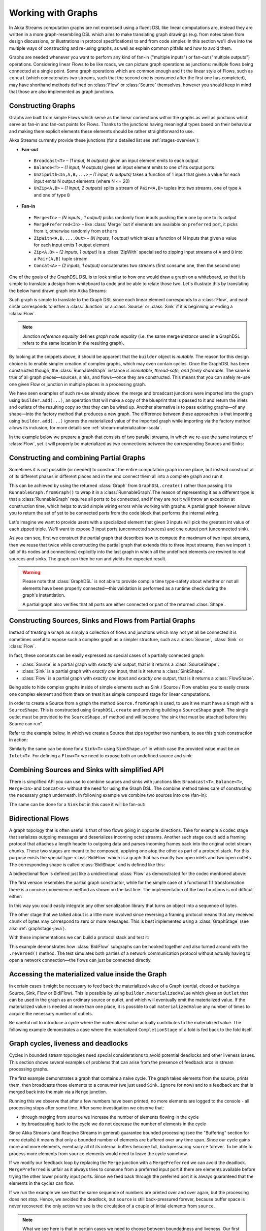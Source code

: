 .. _stream-graph-java:

###################
Working with Graphs
###################

In Akka Streams computation graphs are not expressed using a fluent DSL like linear computations are, instead they are
written in a more graph-resembling DSL which aims to make translating graph drawings (e.g. from notes taken
from design discussions, or illustrations in protocol specifications) to and from code simpler. In this section we'll
dive into the multiple ways of constructing and re-using graphs, as well as explain common pitfalls and how to avoid them.

Graphs are needed whenever you want to perform any kind of fan-in ("multiple inputs") or fan-out ("multiple outputs") operations.
Considering linear Flows to be like roads, we can picture graph operations as junctions: multiple flows being connected at a single point.
Some graph operations which are common enough and fit the linear style of Flows, such as ``concat`` (which concatenates two
streams, such that the second one is consumed after the first one has completed), may have shorthand methods defined on
:class:`Flow` or :class:`Source` themselves, however you should keep in mind that those are also implemented as graph junctions.

.. _flow-graph-java:

Constructing Graphs
-------------------

Graphs are built from simple Flows which serve as the linear connections within the graphs as well as junctions
which serve as fan-in and fan-out points for Flows. Thanks to the junctions having meaningful types based on their behaviour
and making them explicit elements these elements should be rather straightforward to use.

Akka Streams currently provide these junctions (for a detailed list see :ref:`stages-overview`):

* **Fan-out**

 - ``Broadcast<T>`` – *(1 input, N outputs)* given an input element emits to each output
 - ``Balance<T>`` – *(1 input, N outputs)* given an input element emits to one of its output ports
 - ``UnzipWith<In,A,B,...>`` – *(1 input, N outputs)* takes a function of 1 input that given a value for each input emits N output elements (where N <= 20)
 - ``UnZip<A,B>`` – *(1 input, 2 outputs)* splits a stream of ``Pair<A,B>`` tuples into two streams, one of type ``A`` and one of type ``B``

* **Fan-in**

 - ``Merge<In>`` – *(N inputs , 1 output)* picks randomly from inputs pushing them one by one to its output
 - ``MergePreferred<In>`` – like :class:`Merge` but if elements are available on ``preferred`` port, it picks from it, otherwise randomly from ``others``
 - ``ZipWith<A,B,...,Out>`` – *(N inputs, 1 output)* which takes a function of N inputs that given a value for each input emits 1 output element
 - ``Zip<A,B>`` – *(2 inputs, 1 output)* is a :class:`ZipWith` specialised to zipping input streams of ``A`` and ``B`` into a ``Pair(A,B)`` tuple stream
 - ``Concat<A>`` – *(2 inputs, 1 output)* concatenates two streams (first consume one, then the second one)

One of the goals of the GraphDSL DSL is to look similar to how one would draw a graph on a whiteboard, so that it is
simple to translate a design from whiteboard to code and be able to relate those two. Let's illustrate this by translating
the below hand drawn graph into Akka Streams:

.. image:: ../../images/simple-graph-example.png

Such graph is simple to translate to the Graph DSL since each linear element corresponds to a :class:`Flow`,
and each circle corresponds to either a :class:`Junction` or a :class:`Source` or :class:`Sink` if it is beginning
or ending a :class:`Flow`.

.. includecode:: ../code/docs/stream/FlowGraphDocTest.java#simple-flow-graph

.. note::
   Junction *reference equality* defines *graph node equality* (i.e. the same merge *instance* used in a GraphDSL
   refers to the same location in the resulting graph).

By looking at the snippets above, it should be apparent that the ``builder`` object is *mutable*.
The reason for this design choice is to enable simpler creation of complex graphs, which may even contain cycles.
Once the GraphDSL has been constructed though, the :class:`RunnableGraph` instance *is immutable, thread-safe, and freely shareable*.
The same is true of all graph pieces—sources, sinks, and flows—once they are constructed.
This means that you can safely re-use one given Flow or junction in multiple places in a processing graph.

We have seen examples of such re-use already above: the merge and broadcast junctions were imported
into the graph using ``builder.add(...)``, an operation that will make a copy of the blueprint that
is passed to it and return the inlets and outlets of the resulting copy so that they can be wired up.
Another alternative is to pass existing graphs—of any shape—into the factory method that produces a
new graph. The difference between these approaches is that importing using ``builder.add(...)`` ignores the
materialized value of the imported graph while importing via the factory method allows its inclusion;
for more details see :ref:`stream-materialization-scala`.

In the example below we prepare a graph that consists of two parallel streams,
in which we re-use the same instance of :class:`Flow`, yet it will properly be
materialized as two connections between the corresponding Sources and Sinks:

.. includecode:: ../code/docs/stream/FlowGraphDocTest.java#flow-graph-reusing-a-flow

.. _partial-flow-graph-java:

Constructing and combining Partial Graphs
-----------------------------------------

Sometimes it is not possible (or needed) to construct the entire computation graph in one place, but instead construct
all of its different phases in different places and in the end connect them all into a complete graph and run it.

This can be achieved by using the returned :class:`Graph` from ``GraphDSL.create()`` rather than
passing it to ``RunnableGraph.fromGraph()`` to wrap it in a :class:`RunnableGraph`.The reason of representing it as a different type is that a
:class:`RunnableGraph` requires all ports to be connected, and if they are not
it will throw an exception at construction time, which helps to avoid simple
wiring errors while working with graphs. A partial graph however allows
you to return the set of yet to be connected ports from the code block that
performs the internal wiring.

Let's imagine we want to provide users with a specialized element that given 3 inputs will pick
the greatest int value of each zipped triple. We'll want to expose 3 input ports (unconnected sources) and one output port
(unconnected sink).

.. includecode:: ../code/docs/stream/StreamPartialFlowGraphDocTest.java#simple-partial-flow-graph

As you can see, first we construct the partial graph that describes how to compute the maximum of two input streams, then
we reuse that twice while constructing the partial graph that extends this to three input streams,
then we import it (all of its nodes and connections) explicitly into the last graph in which all
the undefined elements are rewired to real sources and sinks. The graph can then be run and yields the expected result.

.. warning::
   Please note that :class:`GraphDSL` is not able to provide compile time type-safety about whether or not all
   elements have been properly connected—this validation is performed as a runtime check during the graph's instantiation.

   A partial graph also verifies that all ports are either connected or part of the returned :class:`Shape`.

.. _constructing-sources-sinks-flows-from-partial-graphs-java:

Constructing Sources, Sinks and Flows from Partial Graphs
---------------------------------------------------------

Instead of treating a ``Graph`` as simply a collection of flows and junctions which may not yet all be
connected it is sometimes useful to expose such a complex graph as a simpler structure,
such as a :class:`Source`, :class:`Sink` or :class:`Flow`.

In fact, these concepts can be easily expressed as special cases of a partially connected graph:

* :class:`Source` is a partial graph with *exactly one* output, that is it returns a :class:`SourceShape`.
* :class:`Sink` is a partial graph with *exactly one* input, that is it returns a :class:`SinkShape`.
* :class:`Flow` is a partial graph with *exactly one* input and *exactly one* output, that is it returns a :class:`FlowShape`.

Being able to hide complex graphs inside of simple elements such as Sink / Source / Flow enables you to easily create one
complex element and from there on treat it as simple compound stage for linear computations.

In order to create a Source from a graph the method ``Source.fromGraph`` is used, to use it we must have a
``Graph`` with a ``SourceShape``. This is constructed using ``GraphDSL.create`` and providing building a ``SourceShape``
graph. The single outlet must be provided to the ``SourceShape.of`` method and will become “the sink that must
be attached before this Source can run”.

Refer to the example below, in which we create a Source that zips together two numbers, to see this graph
construction in action:

.. includecode:: ../code/docs/stream/StreamPartialFlowGraphDocTest.java#source-from-partial-flow-graph

Similarly the same can be done for a ``Sink<T>`` using ``SinkShape.of`` in which case the provided value must be an
``Inlet<T>``. For defining a ``Flow<T>`` we need to expose both an undefined source and sink:

.. includecode:: ../code/docs/stream/StreamPartialFlowGraphDocTest.java#flow-from-partial-flow-graph

Combining Sources and Sinks with simplified API
-----------------------------------------------

There is simplified API you can use to combine sources and sinks with junctions like: ``Broadcast<T>``, ``Balance<T>``,
``Merge<In>`` and ``Concat<A>`` without the need for using the Graph DSL. The combine method takes care of constructing
the necessary graph underneath. In following example we combine two sources into one (fan-in):

.. includecode:: ../code/docs/stream/StreamPartialFlowGraphDocTest.java#source-combine

The same can be done for a ``Sink`` but in this case it will be fan-out:

.. includecode:: ../code/docs/stream/StreamPartialFlowGraphDocTest.java#sink-combine

.. _bidi-flow-java:

Bidirectional Flows
-------------------

A graph topology that is often useful is that of two flows going in opposite
directions. Take for example a codec stage that serializes outgoing messages
and deserializes incoming octet streams. Another such stage could add a framing
protocol that attaches a length header to outgoing data and parses incoming
frames back into the original octet stream chunks. These two stages are meant
to be composed, applying one atop the other as part of a protocol stack. For
this purpose exists the special type :class:`BidiFlow` which is a graph that
has exactly two open inlets and two open outlets. The corresponding shape is
called :class:`BidiShape` and is defined like this:

.. includecode:: ../../../../akka-stream/src/main/scala/akka/stream/Shape.scala
   :include: bidi-shape
   :exclude: implementation-details-elided

A bidirectional flow is defined just like a unidirectional :class:`Flow` as
demonstrated for the codec mentioned above:

.. includecode:: ../code/docs/stream/BidiFlowDocTest.java
   :include: codec
   :exclude: implementation-details-elided

The first version resembles the partial graph constructor, while for the simple
case of a functional 1:1 transformation there is a concise convenience method
as shown on the last line. The implementation of the two functions is not
difficult either:

.. includecode:: ../code/docs/stream/BidiFlowDocTest.java#codec-impl

In this way you could easily integrate any other serialization library that
turns an object into a sequence of bytes.

The other stage that we talked about is a little more involved since reversing
a framing protocol means that any received chunk of bytes may correspond to
zero or more messages. This is best implemented using a :class:`GraphStage`
(see also :ref:`graphstage-java`).

.. includecode:: ../code/docs/stream/BidiFlowDocTest.java#framing

With these implementations we can build a protocol stack and test it:

.. includecode:: ../code/docs/stream/BidiFlowDocTest.java#compose

This example demonstrates how :class:`BidiFlow` subgraphs can be hooked 
together and also turned around with the ``.reversed()`` method. The test
simulates both parties of a network communication protocol without actually
having to open a network connection—the flows can just be connected directly.

.. _graph-matvalue-java:

Accessing the materialized value inside the Graph
-------------------------------------------------

In certain cases it might be necessary to feed back the materialized value of a Graph (partial, closed or backing a
Source, Sink, Flow or BidiFlow). This is possible by using ``builder.materializedValue`` which gives an ``Outlet`` that
can be used in the graph as an ordinary source or outlet, and which will eventually emit the materialized value.
If the materialized value is needed at more than one place, it is possible to call ``materializedValue`` any number of
times to acquire the necessary number of outlets.

.. includecode:: ../code/docs/stream/FlowGraphDocTest.java#flow-graph-matvalue

Be careful not to introduce a cycle where the materialized value actually contributes to the materialized value.
The following example demonstrates a case where the materialized ``CompletionStage`` of a fold is fed back to the fold itself.

.. includecode:: ../code/docs/stream/FlowGraphDocTest.java#flow-graph-matvalue-cycle

.. _graph-cycles-java:

Graph cycles, liveness and deadlocks
------------------------------------

Cycles in bounded stream topologies need special considerations to avoid potential deadlocks and other liveness issues.
This section shows several examples of problems that can arise from the presence of feedback arcs in stream processing
graphs.

The first example demonstrates a graph that contains a naive cycle.
The graph takes elements from the source, prints them, then broadcasts those elements
to a consumer (we just used ``Sink.ignore`` for now) and to a feedback arc that is merged back into the main
via a ``Merge`` junction.

.. includecode:: ../code/docs/stream/GraphCyclesDocTest.java#deadlocked

Running this we observe that after a few numbers have been printed, no more elements are logged to the console -
all processing stops after some time. After some investigation we observe that:

* through merging from ``source`` we increase the number of elements flowing in the cycle
* by broadcasting back to the cycle we do not decrease the number of elements in the cycle

Since Akka Streams (and Reactive Streams in general) guarantee bounded processing (see the "Buffering" section for more
details) it means that only a bounded number of elements are buffered over any time span. Since our cycle gains more and
more elements, eventually all of its internal buffers become full, backpressuring ``source`` forever. To be able
to process more elements from ``source`` elements would need to leave the cycle somehow.

If we modify our feedback loop by replacing the ``Merge`` junction with a ``MergePreferred`` we can avoid the deadlock.
``MergePreferred`` is unfair as it always tries to consume from a preferred input port if there are elements available
before trying the other lower priority input ports. Since we feed back through the preferred port it is always guaranteed
that the elements in the cycles can flow.

.. includecode:: ../code/docs/stream/GraphCyclesDocTest.java#unfair

If we run the example we see that the same sequence of numbers are printed
over and over again, but the processing does not stop. Hence, we avoided the deadlock, but ``source`` is still
back-pressured forever, because buffer space is never recovered: the only action we see is the circulation of a couple
of initial elements from ``source``.

.. note::
   What we see here is that in certain cases we need to choose between boundedness and liveness. Our first example would
   not deadlock if there would be an infinite buffer in the loop, or vice versa, if the elements in the cycle would
   be balanced (as many elements are removed as many are injected) then there would be no deadlock.

To make our cycle both live (not deadlocking) and fair we can introduce a dropping element on the feedback arc. In this
case we chose the ``buffer()`` operation giving it a dropping strategy ``OverflowStrategy.dropHead``.

.. includecode:: ../code/docs/stream/GraphCyclesDocTest.java#dropping

If we run this example we see that

* The flow of elements does not stop, there are always elements printed
* We see that some of the numbers are printed several times over time (due to the feedback loop) but on average
  the numbers are increasing in the long term

This example highlights that one solution to avoid deadlocks in the presence of potentially unbalanced cycles
(cycles where the number of circulating elements are unbounded) is to drop elements. An alternative would be to
define a larger buffer with ``OverflowStrategy.fail`` which would fail the stream instead of deadlocking it after
all buffer space has been consumed.

As we discovered in the previous examples, the core problem was the unbalanced nature of the feedback loop. We
circumvented this issue by adding a dropping element, but now we want to build a cycle that is balanced from
the beginning instead. To achieve this we modify our first graph by replacing the ``Merge`` junction with a ``ZipWith``.
Since ``ZipWith`` takes one element from ``source`` *and* from the feedback arc to inject one element into the cycle,
we maintain the balance of elements.

.. includecode:: ../code/docs/stream/GraphCyclesDocTest.java#zipping-dead

Still, when we try to run the example it turns out that no element is printed at all! After some investigation we
realize that:

* In order to get the first element from ``source`` into the cycle we need an already existing element in the cycle
* In order to get an initial element in the cycle we need an element from ``source``

These two conditions are a typical "chicken-and-egg" problem. The solution is to inject an initial
element into the cycle that is independent from ``source``. We do this by using a ``Concat`` junction on the backwards
arc that injects a single element using ``Source.single``.

.. includecode:: ../code/docs/stream/GraphCyclesDocTest.java#zipping-live

When we run the above example we see that processing starts and never stops. The important takeaway from this example
is that balanced cycles often need an initial "kick-off" element to be injected into the cycle.
